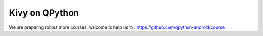 Kivy on QPython
=======================
We are preparing rollout more courses, welcome to help us to : https://github.com/qpython-android/course
